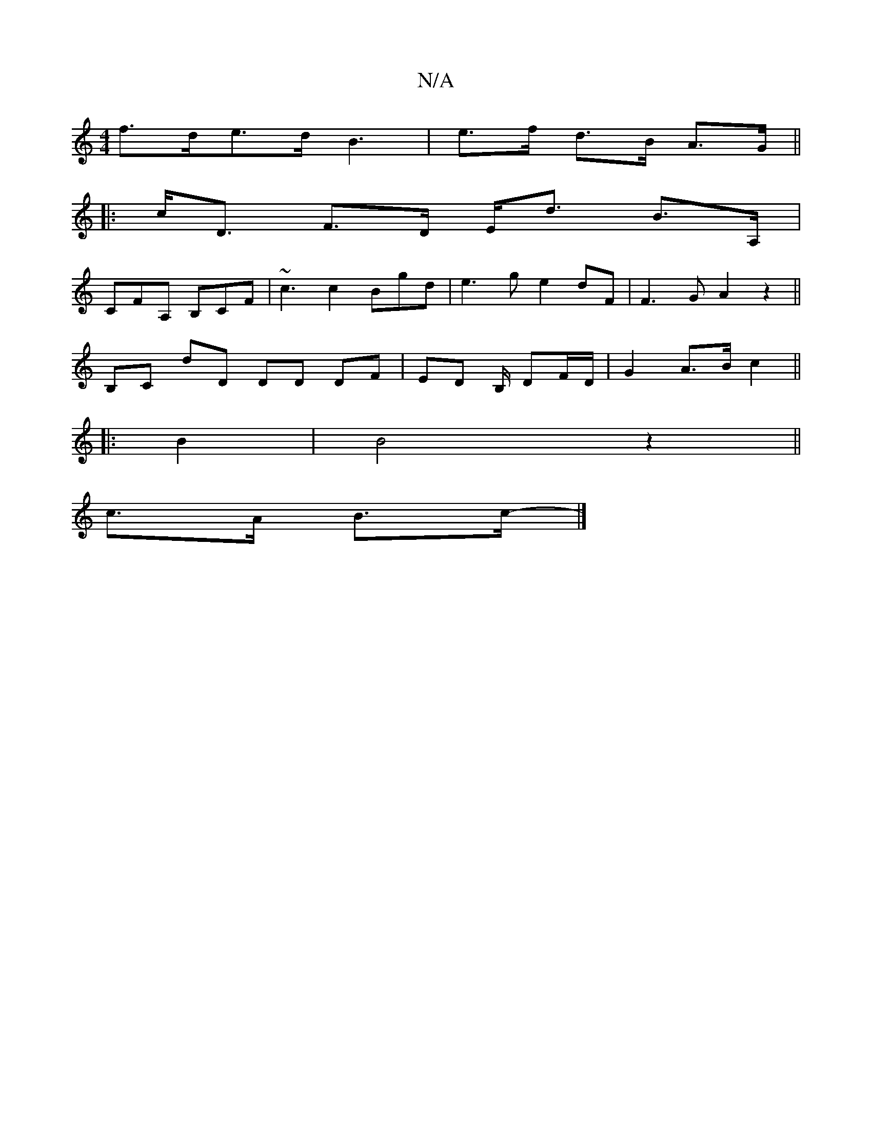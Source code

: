 X:1
T:N/A
M:4/4
R:N/A
K:Cmajor
f>de>d B3-|e>f d>B A>G ||
|: c<D F>D E<d B>A,|
CFA, B,CF|~c3 c2 Bgd|e3 g- e2 dF|F3 G A2z2||
B,C dD DD DF | ED B,/ DF/D/ | G2 A>B c2||
|: B2 | B4z2 ||
c>A B>c- |]

(3B,A,A,] BAG2F3/2G,/2F3/2 G|F2F F3]D